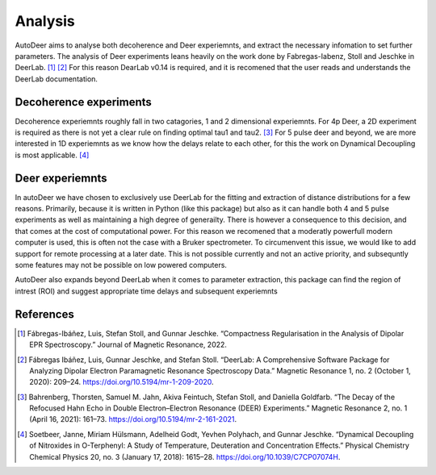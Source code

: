 Analysis
===============

AutoDeer aims to analyse both decoherence and Deer experiemnts, and extract the necessary infomation to set further parameters. The analysis of Deer experiments
leans heavily on the work done by Fabregas-Iabenz, Stoll and Jeschke in DeerLab. [1]_ [2]_ For this reason DearLab v0.14 is required, and it is recomened that the user
reads and understands the DeerLab documentation. 

Decoherence experiments
-----------------------------

Decoherence experiemnts roughly fall in two catagories, 1 and 2 dimensional experiemnts. For 4p Deer, a 2D experiment is required as there is not yet a clear 
rule on finding optimal tau1 and tau2. [3]_ For 5 pulse deer and beyond, we are more interested in 1D experiemnts as we know how the delays relate to each other,
for this the work on Dynamical Decoupling is most applicable. [4]_


Deer experiemnts
----------------------

In autoDeer we have chosen to exclusively use DeerLab for the fitting and extraction of distance distributions for a few reasons. Primarily, because it is written 
in Python (like this package) but also as it can handle both 4 and 5 pulse experiments as well as maintaining a high degree of generailty. There is however a
consequence to this decision, and that comes at the cost of computational power. For this reason we recomened that  a moderatly powerfull modern computer is used,
this is often not the case with a Bruker spectrometer. To circumenvent this issue, we would like to add support for remote processing at a later date. This is not
possible currently and not an active priority, and subsequntly some features may not be possible on low powered computers.

AutoDeer also expands beyond DeerLab when it comes to parameter extraction, this package can find the region of intrest (ROI) and suggest appropriate time delays and
subsequent experiemnts


References
-------------------------
.. [1] Fábregas-Ibáñez, Luis, Stefan Stoll, and Gunnar Jeschke. “Compactness Regularisation in the Analysis of Dipolar EPR Spectroscopy.” Journal of Magnetic Resonance, 2022. 
        
.. [2] Fábregas Ibáñez, Luis, Gunnar Jeschke, and Stefan Stoll. “DeerLab: A Comprehensive Software Package for Analyzing Dipolar Electron Paramagnetic Resonance Spectroscopy Data.” Magnetic Resonance 1, no. 2 (October 1, 2020): 209–24. https://doi.org/10.5194/mr-1-209-2020.

.. [3] Bahrenberg, Thorsten, Samuel M. Jahn, Akiva Feintuch, Stefan Stoll, and Daniella Goldfarb. “The Decay of the Refocused Hahn Echo in Double Electron–Electron Resonance (DEER) Experiments.” Magnetic Resonance 2, no. 1 (April 16, 2021): 161–73. https://doi.org/10.5194/mr-2-161-2021.

.. [4] Soetbeer, Janne, Miriam Hülsmann, Adelheid Godt, Yevhen Polyhach, and Gunnar Jeschke. “Dynamical Decoupling of Nitroxides in O-Terphenyl: A Study of Temperature, Deuteration and Concentration Effects.” Physical Chemistry Chemical Physics 20, no. 3 (January 17, 2018): 1615–28. https://doi.org/10.1039/C7CP07074H.



